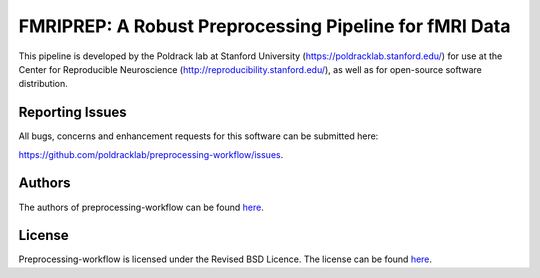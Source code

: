 FMRIPREP: A Robust Preprocessing Pipeline for fMRI Data
=======================================================

This pipeline is developed by the Poldrack lab at Stanford University (https://poldracklab.stanford.edu/) for use at the Center for Reproducible Neuroscience (http://reproducibility.stanford.edu/), as well as for open-source software distribution.

.. image:: https://circleci.com/gh/poldracklab/preprocessing-workflow/tree/master.svg?style=shield
  :target: https://circleci.com/gh/poldracklab/preprocessing-workflow/tree/master
  
.. image:: https://readthedocs.org/projects/preprocessing-workflow/badge/?version=latest
  :target: http://preprocessing-workflow.readthedocs.io/en/latest/?badge=latest
  :alt: Documentation Status

Reporting Issues
----------------

All bugs, concerns and enhancement requests for this software can be submitted here:

https://github.com/poldracklab/preprocessing-workflow/issues.


Authors
-------

The authors of preprocessing-workflow can be found `here <AUTHORS>`_.

License
-------

Preprocessing-workflow is licensed under the Revised BSD Licence. The license can be found `here <LICENSE>`_.
